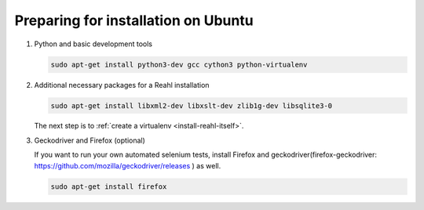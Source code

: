 .. Copyright 2014, 2015, 2016 Reahl Software Services (Pty) Ltd. All rights reserved.
 
Preparing for installation on Ubuntu
====================================

1. Python and basic development tools

   .. code-block:: bash

      sudo apt-get install python3-dev gcc cython3 python-virtualenv


2. Additional necessary packages for a Reahl installation


   .. code-block:: bash

      sudo apt-get install libxml2-dev libxslt-dev zlib1g-dev libsqlite3-0



   The next step is to :ref:`create a virtualenv <install-reahl-itself>`.


3. Geckodriver and Firefox (optional)

   If you want to run your own automated selenium tests, install Firefox 
   and geckodriver(firefox-geckodriver: https://github.com/mozilla/geckodriver/releases ) as well.

   .. code-block:: bash

      sudo apt-get install firefox

